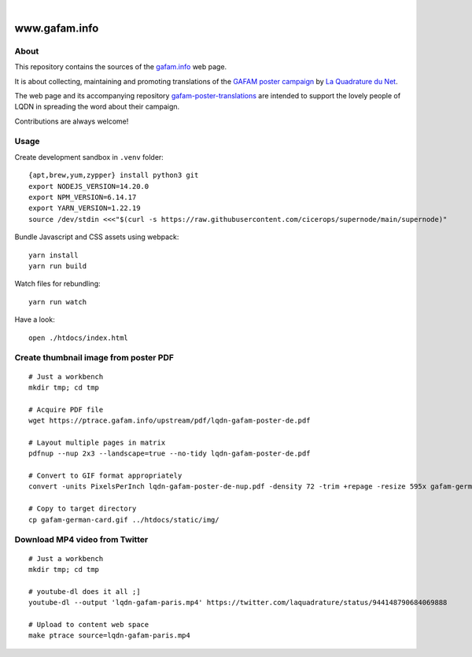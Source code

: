 .. image:: https://img.shields.io/github/tag/gafam/www.gafam.info.svg
    :target: https://github.com/gafam/www.gafam.info

|

##############
www.gafam.info
##############


About
=====
This repository contains the sources of the `gafam.info`_ web page.

It is about collecting, maintaining and promoting translations of the
`GAFAM poster campaign`_ by `La Quadrature du Net`_.

The web page and its accompanying repository `gafam-poster-translations`_
are intended to support the lovely people of LQDN in spreading
the word about their campaign.

Contributions are always welcome!

.. _gafam.info: https://gafam.info/
.. _GAFAM poster campaign: https://twitter.com/laquadrature/status/942764007286591490
.. _La Quadrature du Net: https://www.laquadrature.net/
.. _gafam-poster-translations: https://github.com/gafam/gafam-poster-translations


Usage
=====

Create development sandbox in ``.venv`` folder::

    {apt,brew,yum,zypper} install python3 git
    export NODEJS_VERSION=14.20.0
    export NPM_VERSION=6.14.17
    export YARN_VERSION=1.22.19
    source /dev/stdin <<<"$(curl -s https://raw.githubusercontent.com/cicerops/supernode/main/supernode)"

Bundle Javascript and CSS assets using webpack::

    yarn install
    yarn run build

Watch files for rebundling::

    yarn run watch

Have a look::

    open ./htdocs/index.html


Create thumbnail image from poster PDF
======================================
::

    # Just a workbench
    mkdir tmp; cd tmp

    # Acquire PDF file
    wget https://ptrace.gafam.info/upstream/pdf/lqdn-gafam-poster-de.pdf

    # Layout multiple pages in matrix
    pdfnup --nup 2x3 --landscape=true --no-tidy lqdn-gafam-poster-de.pdf

    # Convert to GIF format appropriately
    convert -units PixelsPerInch lqdn-gafam-poster-de-nup.pdf -density 72 -trim +repage -resize 595x gafam-german-card.gif

    # Copy to target directory
    cp gafam-german-card.gif ../htdocs/static/img/


Download MP4 video from Twitter
===============================
::

    # Just a workbench
    mkdir tmp; cd tmp

    # youtube-dl does it all ;]
    youtube-dl --output 'lqdn-gafam-paris.mp4' https://twitter.com/laquadrature/status/944148790684069888

    # Upload to content web space
    make ptrace source=lqdn-gafam-paris.mp4


